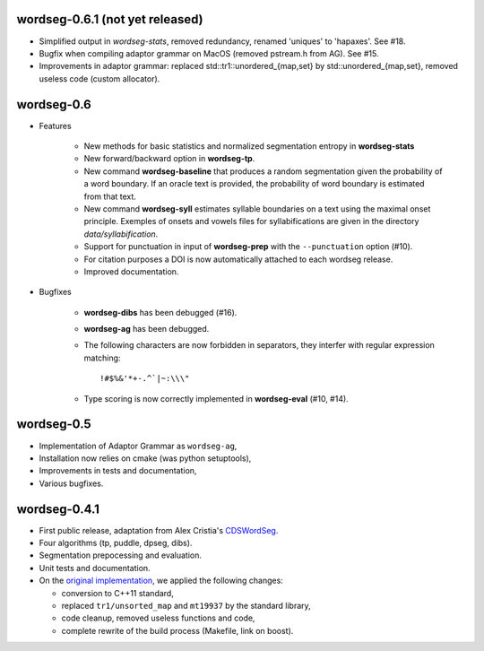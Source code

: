 wordseg-0.6.1 (not yet released)
-------------

* Simplified output in `wordseg-stats`, removed redundancy, renamed
  'uniques' to 'hapaxes'. See #18.

* Bugfix when compiling adaptor grammar on MacOS (removed pstream.h
  from AG). See #15.

* Improvements in adaptor grammar: replaced
  std::tr1::unordered_{map,set} by std::unordered_{map,set}, removed
  useless code (custom allocator).

wordseg-0.6
-----------

* Features

    * New methods for basic statistics and normalized segmentation
      entropy in **wordseg-stats**

    * New forward/backward option in **wordseg-tp**.

    * New command **wordseg-baseline** that produces a random
      segmentation given the probability of a word boundary. If an
      oracle text is provided, the probability of word boundary is
      estimated from that text.

    * New command **wordseg-syll** estimates syllable boundaries on a
      text using the maximal onset principle. Exemples of onsets and
      vowels files for syllabifications are given in the directory
      `data/syllabification`.

    * Support for punctuation in input of **wordseg-prep** with the
      ``--punctuation`` option (#10).

    * For citation purposes a DOI is now automatically attached to
      each wordseg release.

    * Improved documentation.

* Bugfixes

    * **wordseg-dibs** has been debugged (#16).

    * **wordseg-ag** has been debugged.

    * The following characters are now forbidden in separators, they
      interfer with regular expression matching::

        !#$%&'*+-.^`|~:\\\"

    * Type scoring is now correctly implemented in **wordseg-eval**
      (#10, #14).


wordseg-0.5
-----------

* Implementation of Adaptor Grammar as ``wordseg-ag``,
* Installation now relies on cmake (was python setuptools),
* Improvements in tests and documentation,
* Various bugfixes.


wordseg-0.4.1
-------------

* First public release, adaptation from Alex Cristia's
  `CDSWordSeg <https://github.com/alecristia/CDSwordSeg>`_.
* Four algorithms (tp, puddle, dpseg, dibs).
* Segmentation prepocessing and evaluation.
* Unit tests and documentation.
* On the `original implementation
  <https://github.com/lawphill/phillips-pearl2014>`_, we applied the
  following changes:

  * conversion to C++11 standard,
  * replaced ``tr1/unsorted_map`` and ``mt19937`` by the standard library,
  * code cleanup, removed useless functions and code,
  * complete rewrite of the build process (Makefile, link on boost).
